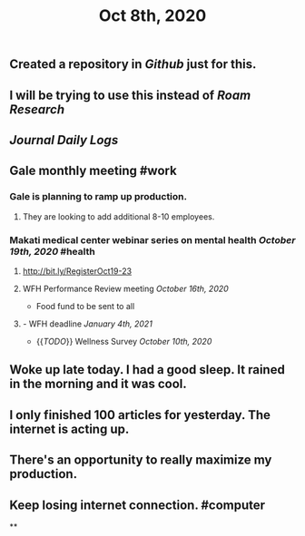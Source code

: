#+TITLE: Oct 8th, 2020

** Created a repository in [[Github]] just for this.
** I will be trying to use this instead of [[Roam Research]]
** [[Journal]] [[Daily Logs]]
** Gale monthly meeting #work
*** Gale is planning to ramp up production.
**** They are looking to add additional 8-10 employees.
*** Makati medical center webinar series on mental health [[October 19th, 2020]] #health
**** http://bit.ly/RegisterOct19-23
**** WFH Performance Review meeting [[October 16th, 2020]]
        - Food fund to be sent to all
**** - WFH deadline [[January 4th, 2021]]
    - {{[[TODO]]}} Wellness Survey [[October 10th, 2020]]
** Woke up late today. I had a good sleep. It rained in the morning and it was cool.
** I only finished 100 articles for yesterday. The internet is acting up.
** There's an opportunity to really maximize my production.
** Keep losing internet connection. #computer
**
